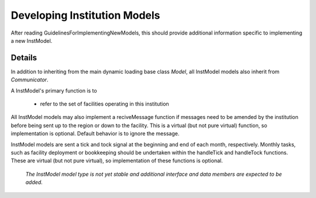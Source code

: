 
.. summary Developers notes for the implementation of a new InstModel

Developing Institution Models
=============================

After reading GuidelinesForImplementingNewModels, this should provide
additional information specific to implementing a new InstModel.

Details
-------

In addition to inheriting from the main dynamic loading base class `Model`, all
InstModel models also inherit from `Communicator`.

A InstModel's primary function is to

  * refer to the set of facilities operating in this institution

All InstModel models may also implement a reciveMessage function if messages
need to be amended by the institution before being sent up to the region or
down to the facility. This is a virtual (but not pure virtual) function, so
implementation is optional. Default behavior is to ignore the message.

InstModel models are sent a tick and tock signal at the beginning and end of
each month, respectively. Monthly tasks, such as facility deployment or
bookkeeping should be undertaken within the handleTick and handleTock
functions. These are virtual (but not pure virtual), so implementation of these
functions is optional. 

  *The InstModel model type is not yet stable and additional interface and
  data members are expected to be added.*


